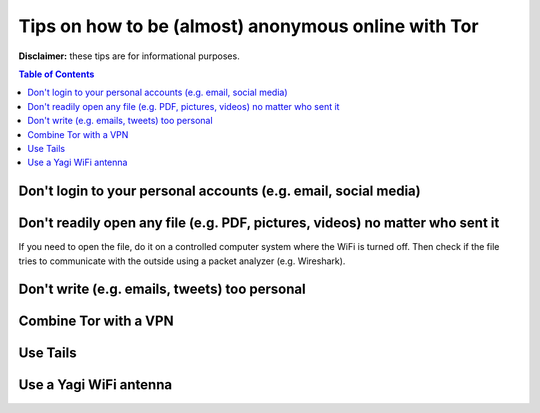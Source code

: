 ====================================================
Tips on how to be (almost) anonymous online with Tor
====================================================

**Disclaimer:** these tips are for informational purposes.

.. contents:: **Table of Contents**
   :depth: 5
   :local:
   :backlinks: top

.. Methods to be anonymous
.. Tips to follow to avoid being easily identified

Don't login to your personal accounts (e.g. email, social media)
================================================================

Don't readily open any file (e.g. PDF, pictures, videos) no matter who sent it
==============================================================================
If you need to open the file, do it on a controlled computer system where the WiFi is turned off. Then
check if the file tries to communicate with the outside using a packet analyzer (e.g. Wireshark).

Don't write (e.g. emails, tweets) too personal
==============================================

Combine Tor with a VPN
======================

Use Tails
=========

Use a Yagi WiFi antenna
=======================
